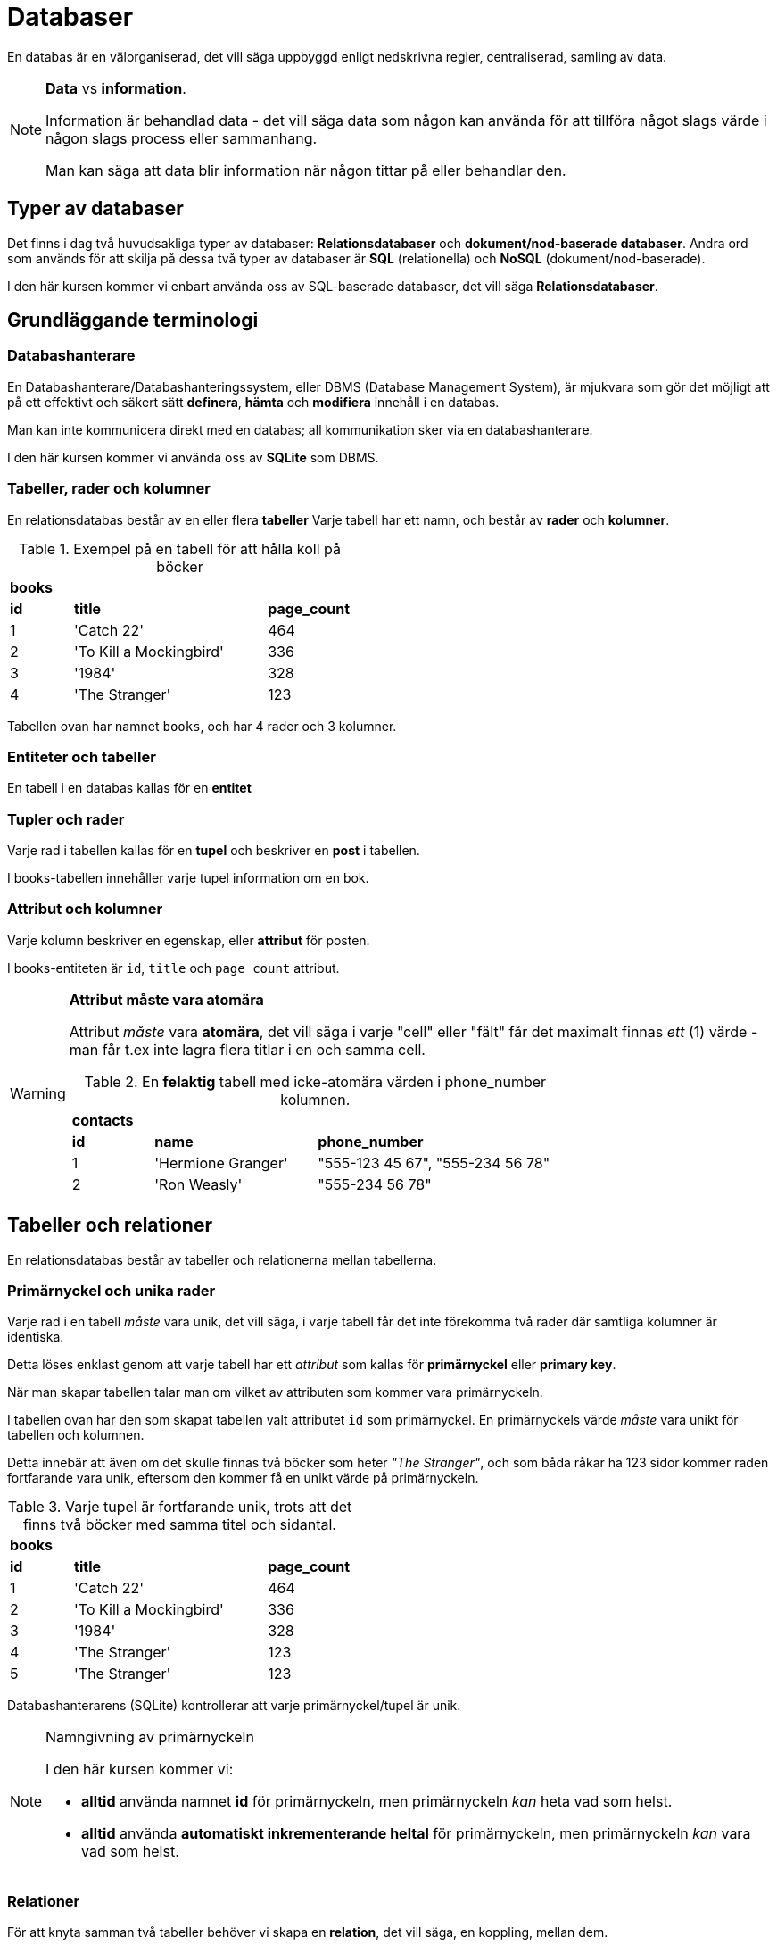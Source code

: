 :imagesdir: chapters/databases/images


= Databaser

En databas är en välorganiserad, det vill säga uppbyggd enligt nedskrivna regler, centraliserad, samling av data.

.**Data** vs **information**.
[NOTE]
==== 
Information är behandlad data - det vill säga data som någon kan använda för att tillföra något slags värde i någon slags process eller sammanhang.

Man kan säga att data blir information när någon tittar på eller behandlar den.
====

[discrete]
== Typer av databaser

Det finns i dag två huvudsakliga typer av databaser: *Relationsdatabaser* och *dokument/nod-baserade databaser*. Andra ord som används för att skilja på dessa två typer av databaser är *SQL* (relationella) och *NoSQL* (dokument/nod-baserade).

I den här kursen kommer vi enbart använda oss av SQL-baserade databaser, det vill säga *Relationsdatabaser*.

== Grundläggande terminologi

=== Databashanterare

En Databashanterare/Databashanteringssystem, eller DBMS (Database Management System), är mjukvara som gör det möjligt att på ett effektivt och säkert sätt *definera*, *hämta* och *modifiera* innehåll i en databas.

Man kan inte kommunicera direkt med en databas; all kommunikation sker via en databashanterare.

I den här kursen kommer vi använda oss av *SQLite* som DBMS.

=== Tabeller, rader och kolumner

En relationsdatabas består av en eller flera *tabeller* Varje tabell har ett namn, och består av *rader* och *kolumner*.

.Exempel på en tabell för att hålla koll på böcker
[cols=">1,<3,>1", width="45%"]
|===
3+^| *books*
| *id*  | *title*                   | *page_count*
|  1    | 'Catch 22'                | 464
|  2    | 'To Kill a Mockingbird'   | 336
|  3    | '1984'                    | 328 
|  4    | 'The Stranger'            | 123
|=== 

Tabellen ovan har namnet `books`, och har 4 rader och 3 kolumner.

=== Entiteter och tabeller
En tabell i en databas kallas för en *entitet*

=== Tupler och rader
Varje rad i tabellen kallas för en *tupel* och beskriver en *post* i tabellen. 

I books-tabellen innehåller varje tupel information om en bok.

=== Attribut och kolumner
Varje kolumn beskriver en egenskap, eller *attribut* för posten. 

I books-entiteten är `id`, `title` och `page_count` attribut.

.**Attribut måste vara atomära**
[WARNING]
====
Attribut _måste_ vara *atomära*, det vill säga i varje "cell" eller "fält" får det maximalt finnas _ett_ (1) värde - man får t.ex inte lagra flera titlar i en och samma cell. 

.En *felaktig* tabell med icke-atomära värden i phone_number kolumnen.
[cols=">1,<2,>3", width="70%"]
|===
3+^| *contacts*
| *id*  | *name*             | *phone_number*
|  1    | 'Hermione Granger' | "555-123 45 67", "555-234 56 78"
|  2    | 'Ron Weasly'       | "555-234 56 78"
|=== 

====

== Tabeller och relationer

En relationsdatabas består av tabeller och relationerna mellan tabellerna.

=== Primärnyckel och unika rader

Varje rad i en tabell _måste_ vara unik, det vill säga, i varje tabell får det inte förekomma två rader där samtliga kolumner är identiska.

Detta löses enklast genom att varje tabell har ett _attribut_ som kallas för *primärnyckel* eller *primary key*.

När man skapar tabellen talar man om vilket av attributen som kommer vara primärnyckeln. 

I tabellen ovan har den som skapat tabellen valt attributet `id` som primärnyckel. En primärnyckels värde _måste_ vara unikt för tabellen och kolumnen.

Detta innebär att även om det skulle finnas två böcker som heter _"The Stranger"_, och som båda råkar ha 123 sidor kommer raden fortfarande vara unik, eftersom den kommer få en unikt värde på primärnyckeln.

.Varje tupel är fortfarande unik, trots att det finns två böcker med samma titel och sidantal.
[cols=">1,<3,>1", width="45%"]
|===
3+^| *books*
| *id*  | *title*                   | *page_count*
|  1    | 'Catch 22'                | 464
|  2    | 'To Kill a Mockingbird'   | 336
|  3    | '1984'                    | 328 
|  4    | 'The Stranger'            | 123
|  5    | 'The Stranger'            | 123
|=== 

Databashanterarens (SQLite) kontrollerar att varje primärnyckel/tupel är unik.

.Namngivning av primärnyckeln
[NOTE]
==== 
I den här kursen kommer vi:

- *alltid* använda namnet *id* för primärnyckeln, men primärnyckeln _kan_ heta vad som helst.
- *alltid* använda *automatiskt inkrementerande heltal* för primärnyckeln, men primärnyckeln _kan_ vara vad som helst.
====

=== Relationer

För att knyta samman två tabeller behöver vi skapa en *relation*, det vill säga, en koppling, mellan dem. 

[cols=">1,<3,>1", width="40%"]
|===
3+^| *books*
| *id*  | *title*                   | *page_count*
|  1    | 'Catch 22'                | 464         
|  2    | 'To Kill a Mockingbird'   | 336         
|  3    | '1984'                    | 328         
|  4    | 'The Stranger'            | 123         
|  5    | 'Closing Time'            | 382         
|  6    | 'Animal Farm'             | 218         
|  7    | 'The Plague  '            | 312         
|  8    | 'Coming Up for Air'       | 393         
|===


[cols=">1,<3,<2,<2,>1", width="50%"]
|===
5+^| *authors*
| *id* | *name*            | *nationality* | *birth_year* | *shoe_size*
|  1   | 'Joseph Heller'   | 'American'    | 1923         | 42
|  2   | 'Harper Lee'      | 'American'    | 1926         | 36
|  3   | 'George Orwell'   | 'English'     | 1903         | 41
|  4   | 'Albert Camus'    | 'French'      | 1913         | 44
|===


I exemplet med böcker och författare behöver vi skapa en *en-till-många-relation* mellan authors och books - _en_ författare kan ha skrivit _många_ böcker (men en bok kan bara ha en författare).

=== Främmande nyckel

För att skapa en relation mellan två tabeller använder man en *främmande nyckel*. Man skapar en främmande nyckel genom att kopiera in värdet från  *primärnyckeln* i *en-änden* av relationen i en ny kolumn i *många-änden* av relationen.

I vårt fall innebär det att vi ska lägga till primärnyckeln från **author**-tabellen i **books**-tabellen (en för fattare kan ha skrivit flera böcker).

[cols=">1,<3,>1,<3", width="40%"]
|===
4+^| *books*
| *id*  | *title*                   | *page_count*  | *author_id*
|  1    | 'Catch 22'                | 464           | 1
|  2    | 'To Kill a Mockingbird'   | 336           | 2
|  3    | '1984'                    | 328           | 3
|  4    | 'The Stranger'            | 123           | 4
|  5    | 'Closing Time'            | 382           | 1
|  6    | 'Animal Farm'             | 218           | 3
|  7    | 'The Plague  '            | 312           | 4
|  8    | 'Coming Up for Air'       | 393           | 3
|===

.Namngivning av den främmande nyckeln
[NOTE]
====
Den främmande nyckelns kolumn kan heta precis vad som helst, men i den här boken kommer den främmande nyckelns kolumn-namn **alltid** döpas enligt följande: **namnet på en-ändens tabellnamn _i singular_** följt av ett understreck och sen **id** (**author_id**)
====

== ER-Diagram

För att på ett smidigt sätt kunna _modellera_, det vill säga _designa_ relationsdatabaser finns _Entity Relationship Diagrams_ (ER-diagram).

ER-diagram illustrerar en databas logiska uppbyggnad, det vill säga vilka _entiteter_, _attribut_ och _relationer_ som finns i databasen - det beskriver inte den faktiska datan som lagras i databasen. 

[DISCRETE]
=== Entitet

En entitet (engelska: entity) representerar en en typ av sak som lagras i databasen. Entiteter ritas som rektanglar, med namnet (i singular) i mitten.

.Två entiteter
image::entities.png[Två entiteter i ett ER-diagram]

[DISCRETE]
=== Attribut

Attribut (engelska: attribute) representerar en egenskap på något som lagras i databasen. Attribut ritas som en ovaler, med namnet i mitten. Alla attribut måste tillhöra en tabell, och man drar ett streck mellan entiteten och attributet för att visa vilken entitet ett attribut tillhör.

Om ett attribut på en entitet är unikt för den entiteten, det vill säga, det får i systemet som databasen modellerar inte finnas två saker som har samma värde på det attributet stryker man under det attributet.

.Två entiteter med attribut
image::entities_with_attributes.png[Två entiteter med attribut i ett ER-diagram]

`Primärnycklarna` är alltid understrukna.

[WARNING]
==== 
*Främmande nycklar*

Främmande nycklar ska aldrig ritas ut i ER-diagrammet, deras placering framgår av relationerna (se nästa rubrik)
====

[DISCRETE]
=== Sambandstyp/Relation

Sambandstyper (engelska: relation) visar på kopplingar mellan två entiteter. Sambandstyper ritas som romber. I mitten av romben står ett ett eller flera ord som beskriver entiteternas samband (oftast från ena entitetens perspektiv).

Varje sambandstyp är kopplad med streck till de ingående entiteterna.

[DISCRETE]
=== Kardinalitetsförhållanden

I varje ände av en sambandstyp framgår dess _kardinalitet_ (engelska: cardinality), som mer exakt beskriver vad entiteterna har för _kardinalitetsförhållanden_ eller samband.
Det finns tre typer av kardinalitetsförhållanden:


==== Ett-till-ett-samband (eller 1:1-samband)

Ett 1:1-samband innebär att de ingående entiteterna kan höra ihop med _ett_ exempel av entiteten i andra änden av sambandet.

==== Ett-till-många-samband (eller 1:*-samband)

Ett 1:*-samband innebär att de ingående entiteterna kan höra ihop med _ett_ exempel av entiteten i andra änden av sambandet.

En sambandstyp där entiteten i den ena änden av sambandet kan höra ihop med flera exempel av entiten i den andra änden, men varje exempel i den andra änden hör bara ihop med ett exempel av den första entiteten.

==== Många-till-många-samband (eller \*:*-samband)

Ett \*:*-samband innebär att ett exempel av var och en av de ingående entiteterna kan höra ihop med flera exempel av de övriga ingående entiteterna.

.Två entiteter med attribut och sambandstyp
image::entities_with_attributes_and_relations.png[Två entiteter med attribut och sambandstyp i ett ER-diagram]

I exemplet ovan kan man utläsa att *en* författare kan skriva *många* (men minst 1) böcker,
men en bok kan bara ha en författare. Det är med andra ord en en-till-många-samband.

Sambandstypen är i exemplet ovan är namngiven från författarens perspektiv ("wrote"), men skulle lika gärna kunna vara skriven från en boks perspektiv (t.ex "written by" eller "belongs to".

== Databasmodellering med ER-diagram

I det här kapitlet ska vi med hjälp av ER-diagram och ett par frågor modellera en virtuell bokhylleapplikation.

Den virtuella bokhyllan ska ska hålla koll på en användares alla titlar.

* En titel kan tillhöra flera olika genres (t.ex. "Fantasy" och "Science Fiction").
* En titel har ett namn, ett sidantal, och är skriven av en författare.
* En författare kan ha skrivit flera titlar.
* En genre kan innehålla flera titlar.
* Användaren ska kunna
** Se alla titlar i sin bokhylla, 
** Skriva anteckningar om en titel, 
** Söka bland titlar i sin bokhylla
** Se sina anteckningar om en specifik titel.

[DISCRETE]
=== Identifiera substantiv

Ett trick man kan använda för att identifiera sina entiteter är att leta efter substantiv i beskrivningen av sin problemdomän.

Beskrivningen ovan innehåller följande substantiv: "bokhylla" "användare", "titel", "genre", "namn", "sidantal", "författare", "anteckning".

Vissa substantiv kommer bli våra entiteter, andra kommer att bli attribut våra entiteter har, och vissa kan vi ignorera.

I vårt fall kan vi ignorera substantivet "bokhylla", eftersom hela applikationen är "bokhyllan". I vårt fall kanske hela applikationen skulle kunna heta t.ex "Bookshelf"

[DISCRETE]
=== Frågor för att skilja entiteter från attribut

Första steget är att räkna ut vilka av ens substantiv som blir entiteter (och, i förlängningen, tabeller i databasen), och vilka som blir attribut på entiteterna.

Frågor man kan ställa för att klura ut vilka substantiv som bör bli egna entiteter är:

. Har substantivet flera saker som skulle kunna vara attribut på det?
. Har substantivet verb kopplade till sig (utöver skapa/ta bort/uppdatera)?
. Om substantivet är ett attribut på en (eller flera) annan entitet, skulle det i så fall förekomma på flera rader i den entitetens tabell?
. Om substantivet är ett attribut på en (eller flera) annan entitet, skulle varje rad i den entitetens tabell kunna ha flera av substantivet?

Om svaret är "Ja" på en eller flera av dessa frågor är det troligt att det ska bli en entitet.

Vi går igenom Bokylleapplikationens substantiv och ställer frågorna till dem.

==== Användare

===== Har användare flera saker som skulle kunna vara attribut?

Ja, användare har (antagligen) email, användarnamn, lösenord och information om när hen senast var inloggad.

===== Har användare verb kopplade till sig?

Ja, användare kan logga in/ut, och skriva anteckningar. En användare kan antagligen också lägga till/ta bort böcker.

===== Om användare var attribut på en annan entitet, skulle de i så fall förekomma flera  i den entitetens tabell?

Ja, om användare var attribut på t.ex titel-entiteten skulle de förekomma flera gånger i titel-tabellen, eftersom en användare kan äga flera titlar.

.Title-tabell där samma användardata dupliceras på olika rader
[width="80%" cols="1,2,1,2,2,2",options="header"]
|========
| id | name | isbn | user_name| user_pwd | user_last_login 
| 1  | "Grillboken" | 123 | "Grill" | pwd1 | 2017-08-01
| 2  | "BBQ Book"   | 234 | "Grill" | pwd1 | 2017-08-01
| 3  | "Würstbuch"  | 345 | "Korv"  | pwd2 | 2017-09-23
| 4  | "Kokboken"   | 456 | "Korv"   | pwd2 | 2017-09-23
|========

Title-tabellen innehåller duplicerad data om användaren (rad 1 & 2 och rad 3 & 4), vilket vi vill undvika.

===== Om användare var attribut på en annan entitet, skulle det i så fall kunna finnas flera användare på varje rad i den entitetens tabell?

Ja, om användare var attribut på t.ex. en titel skulle varje titel kunna ha flera användare, eftersom flera användare kan äga samma titel.

.Title-tabell där varje rad innehåller data om flera användare
[width="80%" cols="1,2,1,6,3,10",options="header"]
|========
| id | name | isbn | user_names| user_pwds | user_last_logins 
| 1  | "Grillboken" | 123 | "Grill", "Korv", ... | ..., ..., ... | 2017-08-01, 2017-09-23, ... 
|========

En cell i en tabell får endast innehålla ett värde, så det här fungerar inte.

===== Slutsats Användare:

Samtliga frågor har besvarats med "Ja". Användare bör därmed vara en egen entitet.

==== Titel

===== Har titlar flera saker som skulle kunna vara attribut?

Ja, en titel har namn, isbn, författare, utgivningsår, genres, sidantal, anteckningar

===== Har titlar verb kopplade till sig?

Nej, inte utöver skapa/ta bort/uppdatera

===== Om en titel var attribut på en annan entitet, skulle de i så fall förekomma på flera rader i den entitetens tabell?

Ja, om titlar var attribut på användare så skulle varje titel förekomma på flera rader, eftersom flera användare kan ha samma titel:

.User-tabell där samma titel-data dupliceras på olika rader
[width="80%" cols="1,2,1,6,3,10",options="header"]
|========
| id | username | pwd | title_name  | title_isbn |title_pagecount  
| 1  | "Grill" | pwd1 | "Grillboken" | 123 | 1337
| 2  | "Korv"  | pwd2 | "Grillboken" | 123 | 1337
| 3  | "Senap" | pwd3 | "BBQ Book"   | 234 | 42
| 4  | "Ketchup| pwd4 | "Grillboken" | 123 | 1337
|========

Grillbokens information är dublicerad i tabellen, vilket vi vill undvika.

Om titlar var attribut på författare skulle det kunna fungera (men se fråga 4 nedan):

.Author-tabell med titel som attribut (ingen duplicering)
[width="80%" cols="1,3,3,3,1,1",options="header"]
|========
| id | name | country | title_name  | title_isbn |title_pagecount  
| 1  | "F. Örfattare"      | "Sweden" | "Grillboken" | 123 | 1337
| 2  | "A. Uthor" | "Great Britain"    | "BBQ Book" | 234 | 42
| 3  | "V. Erfasserin" | "Germany" | "Würstbuch"   | 345 | 7331
|========

===== Om en titel var ett attribut på en annan entitet, skulle de i så fall kunna förekomma flera gånger på en rad?

Ja, om en titel var ett attribut på författare eller användare skulle varje författares eller användares rad behöva ha flera titlar.

.Author-tabell där varje rad innehåller data om flera titlar
[width="80%" cols="1,3,3,3,1,1",options="header"]
|========
| id | name | country | title_names  | title_isbns |title_pagecounts  
| 1  | "F. Örfattare"      | "Sweden" | "Grillboken", "Kokboken", ... | 123, 456, ... | 1337, 21, ...
| 2  | "A. Uthor" | "Great Britain"    | "BBQ Book" , "Cookbook", ....| 234, 567, ... | 42, 512, ...
|========

.User-tabell där varje rad innehåller data om flera titlar.
[width="80%" cols="1,1,1,5,2,1",options="header"]
|========
| id | username | pwd | title_names  | title_isbns |title_pagecounts  
| 1  | "Grill"     | pwd1 | "Grillboken", "Kokboken", ... | 123, 456, ... | 1337, 21, ...
| 2  | "Korv" | pwd2    | "BBQ Book" , "Cookbook", ...| 234, 567, ... | 42, 512, ...
|========

Båda tabellerna ovan innehåller celler med mer än ett värde, vilket inte är tillåtet.

===== Slutsats

Flera av frågorna har besvarats med "Ja". Titel bör vara en egen entitet

==== Genre

===== Har genres flera saker som skulle kunna vara attribut?

Nja, en genre har antagligen bara ett attribut: namn.

===== Har genres verb kopplade till sig?

Nej, inte utöver skapa/ta bort/upddatera.

===== Om en genre var attribut på en annan entitet, skulle de i så fall förekomma på flera rader i den entitetens tabell?

Ja, om genres var entiteter på t.ex. titlar skulle varje genre förekomma flera gånger i tabellen, eftersom en genre kan ha många titlar

.Title-tabell där samma genre-data dupliceras på olika rader
[width="80%" cols="1,2,1,1,1",options="header"]
|========
| id | name | isbn | pagecount| genre  
| 1  | "Grillboken" | 123 | 1337 | "Grillning"  
| 2  | "BBQ Book"   | 234 | 42 | "Grillning"  
| 3  | "Würstbuch"  | 345 | 7331 | "Korv"   
|========

I tabellen ovan dupliceras datan om genre, men eftersom det enbart är ett enstaka fält, skulle det kunna vara OK.

===== Om en genre var attribut på en annan entitet, skulle de i så fall förekomma flera gånger på samma rad?

Ja, om genre var ett attribut på en titel skulle genren förekomma flera gånger på varje titels rad, eftersom varje titel kan ha flera genres

.Titel-tabell där varje rad innehåller information om flera genres
[width="80%" cols="1,2,1,1,2",options="header"]
|========
| id | name | isbn | pagecount| genres  
| 1  | "Grillboken" | 123 | 1337 | "Matlagning", "Grillning"  
| 2  | "BBQ Book"   | 234 | 42 | "Matlagning", "Grillning"  
| 3  | "Würstbuch"  | 345 | 7331 | "Matlagning", "Korv"   
|========

En cell i en tabell får endast innehålla ett värde, så det här fungerar inte.

===== Slutsats:

Flera av frågorna har besvarats med "Ja". Genre bör vara en egen entitet

==== Namn

===== Har namn flera saker som skulle kunna vara attribut?

Nej (eventuellt skulle en titel kunna ha olika namn på olika språk).

===== Har namn verb kopplade till sig?

Nej, inte utöver skapa/ta bort/uppdatera

===== Om namn var attribut på en annan entitet, skulle de i så fall förekomma på flera rader i den entitetens tabell?

Nej (teoretiskt sett kan det finnas titlar med samma namn, men det är väldigt ovanligt).

===== Om namn var attribut på en annan entitet, skulle de i så fall förekomma flera gånger på samma rad?

Nej. En titel har bara ett namn (återigen: eventuellt kan namnet kan finnas på flera språk).

===== Slutsats:

Samtliga fyra frågor besvarades med "Nej". Namn bör vara ett attribut (på titel).

==== Sidantal

===== Har sidantal flera saker som skulle kunna vara attribut?

Nej.

===== Har sidantal verb kopplade till sig?

Nej, inte utöver skapa/ta bort/uppdatera.

===== Om sidantal var attribut på en annan entitet, skulle de i så fall förekomma på flera rader i den entitetens tabell?

Nja, det finns antagligen flera böcker som har samma sidantal. Men det skulle inte innebära någon vidare duplikation av data.

===== Om sidantal var attribut på en annan entitet, skulle de i så fall förekomma flera gånger på samma rad?

Nej. En titel har bara ett sidantal (olika utgåvor av en bok kanske har olika sidantal dock).

===== Slutsats:

Ingen av frågorna besvarades med "Ja". Sidantal bör vara ett attribut (på titel).

==== Författare

===== Har författare flera saker som skulle kunna vara attribut?

Ja, förnamn, efternamn, nationalitet, födelseår.

===== Har författare verb kopplade till sig?

Nej, inte utöver skapa/ta bort/uppdatera.

===== Om författare var attribut på en annan entitet, skulle de i så fall förekomma på flera rader i den entitetens tabell?

Ja, om författare var ett attribut på en titel skulle författaren förekomma på flera rader i titeltabellen eftersom författaren kan skriva flera böcker.

.Title-tabell där samma författar-data dupliceras på flera rader
[width="80%" cols="1,2,1,1,2,2",options="header"]
|========
| id | name | isbn | pagecount| author_name | author_country   
| 1  | "Grillboken" | 123 | 1337 | "F. Örfattare" | "Sweden"
| 2  | "BBQ Book"   | 234 | 42 |   "A. Uthor" | "Great Britain"
| 3  | "Würstbuch"  | 345 | 7331 | "V. Erfatterin" | "Germany""
| 4  | "Kokboken"   | 456 | 512  | "F. Örfattare" | "Sweden"
|========

I tabellen ovan dupliceras datan om varje författare, vilket vi vill undvika.

===== Om författare var attribut på en annan entitet, skulle de i så fall förekomma flera gånger på samma rad?

Nja. Författare skulle kunnna vara ett attribut på en titel, eftersom en titel bara har en författare (i vår applikation, men det kan vara önskvärt att bygga ut funktionalitet för att tillåta flera författare på en bok - det är inte ovanligt att författare samarbetar).

.Title-tabell där samma författar-data dupliceras på olika rader
[width="80%" cols="1,2,1,1,2,2",options="header"]
|========
| id | name | isbn | pagecount| author_name | author_country   
| 1  | "Grillboken" | 123 | 1337 | "F. Örfattare" | "Sweden"
| 2  | "BBQ Book"   | 234 | 42 |   "A. Uthor" | "Great Britain"
| 3  | "Würstbuch"  | 345 | 7331 | "V. Erfatterin" | "Germany""
|========

I tabellen ovan finns det bara en författare per rad, vilket skulle kunna vara OK (men se fråga 3).

===== Slutsats:

Flera av frågorna har besvarats med "Ja". Författare bör vara en entitet

==== Anteckning

===== Har anteckningar flera saker som skulle kunna vara attribut?

Ja, en användare. Och kanske en titel, och datum den är skapad?

===== Har anteckningar verb kopplade till sig?

Nej, inte utöver skapa/ta bort/uppdatera.

===== Om anteckning var attribut på en annan entitet, skulle de i så fall förekomma på flera rader i den entitetens tabell?

Nej, om anteckning var ett attribut på användare eller titel skulle antagligen varje anteckning fortfarande vara unik (eventuella dubletter skulle vara ett sammanträffande).

.Title-tabell med anteckning som attribut
[width="80%" cols="1,2,1,1,8,1", options="header"]
|========
| id | name | isbn | pagecount| user_note | user_id 
| 1  | "Grillboken" | 123 | 1337 | "This book smells funny" | 1
| 2  | "BBQ Book"   | 234 | 42 |   "This book has a weird taste" | 2
| 3  | "Würstbuch"  | 345 | 7331 | "I like turtles!" | 1
|========

I tabellen ovan dupliceras ingen data, men se fråga 4.

===== Om anteckning var attribut på en annan entitet, skulle de i så fall förekomma flera gånger på samma rad?

Ja. En om anteckning är ett attribut på användare eller titel skulle varje rad i användar- eller titel-tabellen behöva innehålla flera anteckningar, eftersom både titlar och användare kan ha flera anteckningar.

.Title-tabell där varje rad innehåller data om flera anteckningar
[width="80%" cols="1,2,1,1,10,1", options="header"]
|========
| id | name | isbn | pagecount| user_notes | user_ids
| 1  | "Grillboken" | 123 | 1337 | "This book smells funny", "To Grill or not to Grill", ... |1, 2, ...
| 2  | "BBQ Book"   | 234 | 42 |   "This book has a weird taste", "BBQ is Life!", ... | 2, 3, ...
|========

Tabellen ovan innehåller flera anteckningar per cell, vilket inte är tillåtet.

===== Slutsats:

Flera av frågorna har besvarats med "Ja". Anteckning bör vara en entitet.

=== Entiteter med exempelattribut

Baserat på slutsatserna kan vi skapa en skiss över våra entiteter med exempelattribut:

.Exempelentiteter med attribut
image::entities2.png[Exempelentiteter med attribut]

////
[graphviz, ./img/entities, svg, layout="fdp"]
----
graph ER {

        node [shape=box]; Title;
        node [shape=ellipse]; {node [label="id"] idTitle}; {node [label="name"] nameTitle}; isbn; pagecount;
        
        Title -- idTitle;
        Title -- nameTitle;
        Title -- isbn;
        Title -- pagecount;

        node [shape=box]; User;
        node [shape=ellipse]; {node [label="id"] idUser}; username; password;
        
        User -- idUser;
        User -- username;
        User -- password;

        node [shape=box]; Author;
        node [shape=ellipse]; {node [label="id"] idAuthor}; first_name; last_name;
        
        Author -- idAuthor;
        Author -- first_name;
        Author -- last_name;

        node [shape=box]; Note;
        node [shape=ellipse]; {node [label="id"] idNote}; content; created_on;
        
        Note -- idNote;
        Note -- content;
        Note -- created_on;

        node [shape=box]; Genre;
        node [shape=ellipse]; {node [label="id"] idGenre}; {node [label="name"] nameGenre};
        
        Genre -- idGenre;
        Genre -- nameGenre;
}
----
////

[DISCRETE]
=== Associationer & Kardinalitet

Nästa steg är att markera kardinaliteten mellan entiteterna.

==== En-till-många-relationer

En titel kan ha många anteckningar, men varje anteckning tillhör bara en titel.

I ER-diagrammet markeras en en-till-många-relation med hjälp av en etta ( 1 ) i "ett-änden" av relationen, och en asterisk ( * ) i många-änden av relationen:

.En-till-många-relation mellan title och note
image::one-to-many.png[En-till-många-relation mellan title och note]

I databasen kommer relationen skapas genom att det i många-ändens-tabell läggs till en främmande nyckel som innehåller en-ändens-primärnyckel.

.Title-tabellen ("en-änden" i relationen).
[width="50%" cols="1,2,1,1", options="header"]
|========
| id | name | isbn | pagecount
| 1  | "Grillboken" | 123 | 1337 
| 2  | "BBQ Book"   | 234 | 42
| 3  | "Würstbuch"  | 345 | 7331
|========

.Note-tabellen ("många-änden" i relationen).
[width="40%" cols="1,3,1", options="header"]
|========
| id | content | title_id
| 1  | "This book tastes weird" | 1 
| 2  | "This book smells funny" | 1 
| 3  | "I Like turtles!"  | 2
|========

Vissa entiteter, som t.ex anteckning, kommer vara i en-änden av flera relationer: En användare kan ha flera anteckningar, men en anteckning tillhör bara en användare.

.En-till-många-relationer mellan note och title och note och user
image::one-to-many2.png[En-till-många-relationer mellan note och title och note och user]

.User-tabell ("en-änden" av relationen)
[width="30%" cols="1,2,1,options="header"]
|========
| id | username | pwd
| 1  | "Grill"  | pwd1
| 2  | "Korv" 	| pwd2   
| 3  | "Senap"	| pwd3
| 4  | "Ketchup"| pwd4
|========

I databasen kommer notes-tabellen ha både "user_id" och "title_id":

.Note-tabellen ("många-änden" i *två* relationer).
[width="50%" cols="1,3,1,1", options="header"]
|========
| id | content | user_id | title_id
| 1  | "This book tastes weird" | 1 | 1
| 2  | "This book smells funny" | 1 | 2
| 3  | "I Like turtles!"  | 2 | 1
|========

==== Många-till-många-relationer

En titel kan tillhöra många genres, och varje genre kan ha flera titlar.

I ER-diagrammet markeras en många-till-många-relation med hjälp av en asterisker ( * ) i båda-ändarna av relationen:

.Många-till-många-relation mellan genre och titel
image::many-to-many.png[Många-till-många-relation mellan genre och titel]

Många till-många-relationer går inte att skapa i databastabeller, utan kräver en extra tabell; en så kallad _relationstabell_.

En relationstabell är en extra tabell som ligger mellan de två ingående entiteterna och omvandlar relationen till två stycken en-till-många-relationer iställer. 
Om man inte kan komma på vad man ska döpa relationen kan man döpa den till de två ingående entiteternas namn ( i vårt fall "Genre-Titles")

.Title-tabellen (ena "en-änden" i många-till-många-relationen).
[width="50%" cols="1,2,1,1", options="header"]
|========
| id | name | isbn | pagecount
| 1  | "Grillboken" | 123 | 1337 
| 2  | "BBQ Book"   | 234 | 42
| 3  | "Würstbuch"  | 345 | 7331
|========

.Genre-tabellen (andra "en-änden" i många-till-många-relationen).
[width="30%" cols="1,2,options="header"]
|========
| id | name 
| 1  | "Matlagning" 
| 2  | "Grillning"   
| 3  | "Korv"  
|========

.Genre-Title-tabellen (relationstabellen i många-till-många-relationen)
[width="20%" cols="1,1,options="header"]
|========
| title_id | genre_id 
| 1  | 1
| 1  | 2
| 2  | 1
| 2  | 2
| 3  | 3  
|========

////
[graphviz, ./img/entities2, svg, layout="fdp"]
----
graph ER {
        node [shape=box]; Title;
        node [shape=ellipse]; {node [label="id"] idTitle}; {node [label="name"] nameTitle}; isbn; pagecount;
        
        Title -- idTitle;
        Title -- nameTitle;
        Title -- isbn;
        Title -- pagecount;

        node [shape=box]; User;
        node [shape=ellipse]; {node [label="id"] idUser}; username; password;
        
        User -- idUser;
        User -- username;
        User -- password;

        node [shape=box]; Author;
        node [shape=ellipse]; {node [label="id"] idAuthor}; first_name; last_name;
        
        Author -- idAuthor;
        Author -- first_name;
        Author -- last_name;

        node [shape=box]; Note;
        node [shape=ellipse]; {node [label="id"] idNote}; content; created_on;
        
        Note -- idNote;
        Note -- content;
        Note -- created_on;

        node [shape=box]; Genre;
        node [shape=ellipse]; {node [label="id"] idGenre}; {node [label="name"] nameGenre};
        
        Genre -- idGenre;
        Genre -- nameGenre;

        node [shape=diamond]; Authors; Takes; Has; Contains;
        Author -- Authors [label="1",len=1.00];
        Authors -- Title [label="*", len=1.00];
        User -- Takes [label="1", len=1.00];
        Takes -- Note [label="*", len=1.00];
        Title -- Has [label="1", len=1.00];
        Has -- Note [label="*", len=1.00];
        Genre -- Contains [label="*", len=1.00]
        Contains -- Title [label="*", len=1.00]

}
----
////
